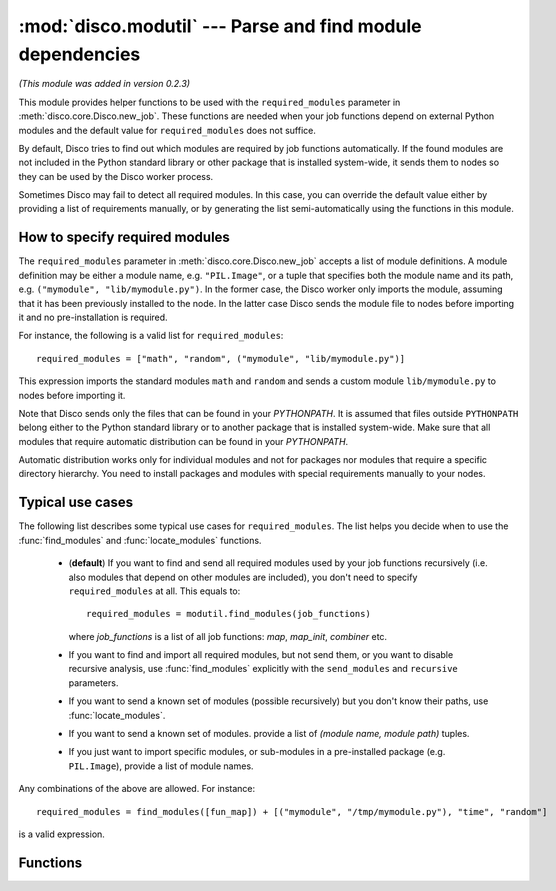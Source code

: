 
:mod:`disco.modutil` --- Parse and find module dependencies
===========================================================

.. module:: disco.modutil
   :synopsis: Parse and find module dependencies

*(This module was added in version 0.2.3)*

This module provides helper functions to be used with the ``required_modules``
parameter in :meth:`disco.core.Disco.new_job`. These functions are needed when
your job functions depend on external Python modules and the default value
for ``required_modules`` does not suffice.

By default, Disco tries to find out which modules are required by job functions
automatically. If the found modules are not included in the Python standard library
or other package that is installed system-wide, it sends them to nodes so they
can be used by the Disco worker process.

Sometimes Disco may fail to detect all required modules. In this case,
you can override the default value either by providing a list of requirements manually, 
or by generating the list semi-automatically using the functions in this module.

.. _modspec:

How to specify required modules
-------------------------------

The ``required_modules`` parameter in :meth:`disco.core.Disco.new_job` accepts
a list of module definitions. A module definition may be either a module name,
e.g. ``"PIL.Image"``, or a tuple that specifies both the module name and its
path, e.g. ``("mymodule", "lib/mymodule.py")``. In the former case, the 
Disco worker only imports the module, assuming that it has been previously
installed to the node. In the latter case Disco sends the module file to 
nodes before importing it and no pre-installation is required. 

For instance, the following is a valid list for
``required_modules``::

        required_modules = ["math", "random", ("mymodule", "lib/mymodule.py")]

This expression imports the standard modules ``math`` and ``random`` and sends
a custom module ``lib/mymodule.py`` to nodes before importing it.

Note that Disco sends only the files that can be found in your `PYTHONPATH`. It
is assumed that files outside ``PYTHONPATH`` belong either to the Python standard
library or to another package that is installed system-wide. Make sure
that all modules that require automatic distribution can be found in your `PYTHONPATH`.

Automatic distribution works only for individual modules and not
for packages nor modules that require a specific directory hierarchy. You need
to install packages and modules with special requirements manually to your nodes.

Typical use cases
-----------------

The following list describes some typical use cases for ``required_modules``.
The list helps you decide when to use the :func:`find_modules` and
:func:`locate_modules` functions.

 - (**default**) If you want to find and send all required modules used by 
   your job functions recursively (i.e. also modules that depend on other modules are included),
   you don't need to specify ``required_modules`` at all. This equals to::

        required_modules = modutil.find_modules(job_functions)

   where *job_functions* is a list of all job functions: *map*, *map_init*,
   *combiner* etc.
 
 - If you want to find and import all required modules, but not send them, or
   you want to disable recursive analysis, use :func:`find_modules`
   explicitly with the ``send_modules`` and ``recursive`` parameters.

 - If you want to send a known set of modules (possible recursively) but you
   don't know their paths, use :func:`locate_modules`.

 - If you want to send a known set of modules. provide a list of *(module name,
   module path)* tuples.

 - If you just want to import specific modules, or sub-modules in a
   pre-installed package (e.g. ``PIL.Image``), provide a list of module names.

Any combinations of the above are allowed. For instance::

        required_modules = find_modules([fun_map]) + [("mymodule", "/tmp/mymodule.py"), "time", "random"]

is a valid expression.

Functions
---------

.. function:: parse_function(fun)

   Tries to guess which modules are used by the function *fun*. Returns a list
   of module names.
   
   This function is used by :func:`find_modules` to parse modules used by a
   function. You can use it to check that all modules used by your functions are
   detected correctly.

   The current heuristic requires that modules are accessed using the dot
   notation directly, e.g. ``random.uniform(1, 10)``. For instance, required 
   modules are not detected correctly in the following snippet::
        
        a = random
        a.uniform(1, 10)


.. function:: locate_modules(modules[, recurse])

   Finds module files corresponding to the module names specified in the list *modules*.
   If *recurse = True* (default), this function also returns paths to other
   local modules that are used in *modules*. 
   
   A module is local if it can be found in your ``PYTHONPATH``. For modules that 
   can be found under system-wide default paths (e.g. ``/usr/lib/python``), just
   the module name is returned without the corresponding path, so system-wide
   modules are not distributed to nodes unnecessarily.

   This function is used by :func:`find_modules` to locate modules used by
   the specified functions.

.. function:: find_modules(functions[, send_modules, recurse])

   Tries to guess and locate modules that are used by *functions*. Returns a
   list of required modules as specified in :ref:`modspec`.

   If *send_modules = True* (default), a *(module name, module path)* tuple is
   returned for each required local module. If *send_modules = False*, only the module
   name is returned and detected modules are not sent to nodes; this implies *recurse
   = False*.

   If *recurse = True* (default), this function includes all modules that
   are required by *functions* or any other included modules. In other words, it
   tries to ensure that all module files required by the job are included. If
   *recurse = False*, only modules that are directly used by *functions* are
   included.




















